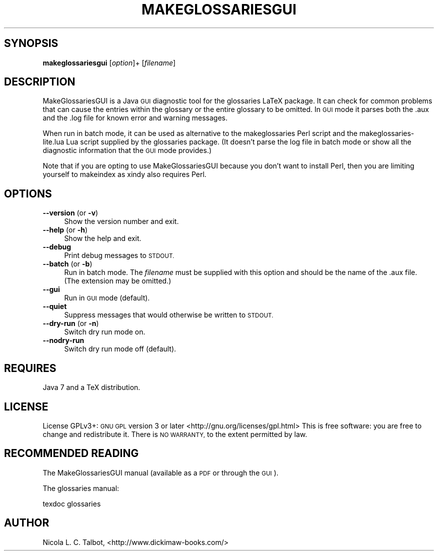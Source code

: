 .\" Automatically generated by Pod::Man 4.09 (Pod::Simple 3.35)
.\"
.\" Standard preamble:
.\" ========================================================================
.de Sp \" Vertical space (when we can't use .PP)
.if t .sp .5v
.if n .sp
..
.de Vb \" Begin verbatim text
.ft CW
.nf
.ne \\$1
..
.de Ve \" End verbatim text
.ft R
.fi
..
.\" Set up some character translations and predefined strings.  \*(-- will
.\" give an unbreakable dash, \*(PI will give pi, \*(L" will give a left
.\" double quote, and \*(R" will give a right double quote.  \*(C+ will
.\" give a nicer C++.  Capital omega is used to do unbreakable dashes and
.\" therefore won't be available.  \*(C` and \*(C' expand to `' in nroff,
.\" nothing in troff, for use with C<>.
.tr \(*W-
.ds C+ C\v'-.1v'\h'-1p'\s-2+\h'-1p'+\s0\v'.1v'\h'-1p'
.ie n \{\
.    ds -- \(*W-
.    ds PI pi
.    if (\n(.H=4u)&(1m=24u) .ds -- \(*W\h'-12u'\(*W\h'-12u'-\" diablo 10 pitch
.    if (\n(.H=4u)&(1m=20u) .ds -- \(*W\h'-12u'\(*W\h'-8u'-\"  diablo 12 pitch
.    ds L" ""
.    ds R" ""
.    ds C` ""
.    ds C' ""
'br\}
.el\{\
.    ds -- \|\(em\|
.    ds PI \(*p
.    ds L" ``
.    ds R" ''
.    ds C`
.    ds C'
'br\}
.\"
.\" Escape single quotes in literal strings from groff's Unicode transform.
.ie \n(.g .ds Aq \(aq
.el       .ds Aq '
.\"
.\" If the F register is >0, we'll generate index entries on stderr for
.\" titles (.TH), headers (.SH), subsections (.SS), items (.Ip), and index
.\" entries marked with X<> in POD.  Of course, you'll have to process the
.\" output yourself in some meaningful fashion.
.\"
.\" Avoid warning from groff about undefined register 'F'.
.de IX
..
.if !\nF .nr F 0
.if \nF>0 \{\
.    de IX
.    tm Index:\\$1\t\\n%\t"\\$2"
..
.    if !\nF==2 \{\
.        nr % 0
.        nr F 2
.    \}
.\}
.\"
.\" Accent mark definitions (@(#)ms.acc 1.5 88/02/08 SMI; from UCB 4.2).
.\" Fear.  Run.  Save yourself.  No user-serviceable parts.
.    \" fudge factors for nroff and troff
.if n \{\
.    ds #H 0
.    ds #V .8m
.    ds #F .3m
.    ds #[ \f1
.    ds #] \fP
.\}
.if t \{\
.    ds #H ((1u-(\\\\n(.fu%2u))*.13m)
.    ds #V .6m
.    ds #F 0
.    ds #[ \&
.    ds #] \&
.\}
.    \" simple accents for nroff and troff
.if n \{\
.    ds ' \&
.    ds ` \&
.    ds ^ \&
.    ds , \&
.    ds ~ ~
.    ds /
.\}
.if t \{\
.    ds ' \\k:\h'-(\\n(.wu*8/10-\*(#H)'\'\h"|\\n:u"
.    ds ` \\k:\h'-(\\n(.wu*8/10-\*(#H)'\`\h'|\\n:u'
.    ds ^ \\k:\h'-(\\n(.wu*10/11-\*(#H)'^\h'|\\n:u'
.    ds , \\k:\h'-(\\n(.wu*8/10)',\h'|\\n:u'
.    ds ~ \\k:\h'-(\\n(.wu-\*(#H-.1m)'~\h'|\\n:u'
.    ds / \\k:\h'-(\\n(.wu*8/10-\*(#H)'\z\(sl\h'|\\n:u'
.\}
.    \" troff and (daisy-wheel) nroff accents
.ds : \\k:\h'-(\\n(.wu*8/10-\*(#H+.1m+\*(#F)'\v'-\*(#V'\z.\h'.2m+\*(#F'.\h'|\\n:u'\v'\*(#V'
.ds 8 \h'\*(#H'\(*b\h'-\*(#H'
.ds o \\k:\h'-(\\n(.wu+\w'\(de'u-\*(#H)/2u'\v'-.3n'\*(#[\z\(de\v'.3n'\h'|\\n:u'\*(#]
.ds d- \h'\*(#H'\(pd\h'-\w'~'u'\v'-.25m'\f2\(hy\fP\v'.25m'\h'-\*(#H'
.ds D- D\\k:\h'-\w'D'u'\v'-.11m'\z\(hy\v'.11m'\h'|\\n:u'
.ds th \*(#[\v'.3m'\s+1I\s-1\v'-.3m'\h'-(\w'I'u*2/3)'\s-1o\s+1\*(#]
.ds Th \*(#[\s+2I\s-2\h'-\w'I'u*3/5'\v'-.3m'o\v'.3m'\*(#]
.ds ae a\h'-(\w'a'u*4/10)'e
.ds Ae A\h'-(\w'A'u*4/10)'E
.    \" corrections for vroff
.if v .ds ~ \\k:\h'-(\\n(.wu*9/10-\*(#H)'\s-2\u~\d\s+2\h'|\\n:u'
.if v .ds ^ \\k:\h'-(\\n(.wu*10/11-\*(#H)'\v'-.4m'^\v'.4m'\h'|\\n:u'
.    \" for low resolution devices (crt and lpr)
.if \n(.H>23 .if \n(.V>19 \
\{\
.    ds : e
.    ds 8 ss
.    ds o a
.    ds d- d\h'-1'\(ga
.    ds D- D\h'-1'\(hy
.    ds th \o'bp'
.    ds Th \o'LP'
.    ds ae ae
.    ds Ae AE
.\}
.rm #[ #] #H #V #F C
.\" ========================================================================
.\"
.IX Title "MAKEGLOSSARIESGUI 1"
.TH MAKEGLOSSARIESGUI 1 "2018-05-19" "perl v5.26.2" "makeglossariesgui"
.\" For nroff, turn off justification.  Always turn off hyphenation; it makes
.\" way too many mistakes in technical documents.
.if n .ad l
.nh
.SH "SYNOPSIS"
.IX Header "SYNOPSIS"
\&\fBmakeglossariesgui\fR [\fIoption\fR]+ [\fIfilename\fR]
.SH "DESCRIPTION"
.IX Header "DESCRIPTION"
MakeGlossariesGUI is a Java \s-1GUI\s0 diagnostic tool for the glossaries
LaTeX package. It can check for common problems that can cause the
entries within the glossary or the entire glossary to be omitted. In
\&\s-1GUI\s0 mode it parses both the .aux and the .log file for known error
and warning messages.
.PP
When run in batch mode, it can be used as alternative to the
makeglossaries Perl script and the makeglossaries\-lite.lua Lua
script supplied by the glossaries package. (It doesn't parse the log
file in batch mode or show all the diagnostic information that the
\&\s-1GUI\s0 mode provides.)
.PP
Note that if you are opting to use MakeGlossariesGUI because you
don't want to install Perl, then you are limiting yourself to
makeindex as xindy also requires Perl.
.SH "OPTIONS"
.IX Header "OPTIONS"
.IP "\fB\-\-version\fR (or \fB\-v\fR)" 4
.IX Item "--version (or -v)"
Show the version number and exit.
.IP "\fB\-\-help\fR (or \fB\-h\fR)" 4
.IX Item "--help (or -h)"
Show the help and exit.
.IP "\fB\-\-debug\fR" 4
.IX Item "--debug"
Print debug messages to \s-1STDOUT.\s0
.IP "\fB\-\-batch\fR (or \fB\-b\fR)" 4
.IX Item "--batch (or -b)"
Run in batch mode. The \fIfilename\fR must be supplied with this option 
and should be the name of the .aux file. (The extension may be omitted.)
.IP "\fB\-\-gui\fR" 4
.IX Item "--gui"
Run in \s-1GUI\s0 mode (default).
.IP "\fB\-\-quiet\fR" 4
.IX Item "--quiet"
Suppress messages that would otherwise be written to \s-1STDOUT.\s0
.IP "\fB\-\-dry\-run\fR (or \fB\-n\fR)" 4
.IX Item "--dry-run (or -n)"
Switch dry run mode on.
.IP "\fB\-\-nodry\-run\fR" 4
.IX Item "--nodry-run"
Switch dry run mode off (default).
.SH "REQUIRES"
.IX Header "REQUIRES"
Java 7 and a TeX distribution.
.SH "LICENSE"
.IX Header "LICENSE"
License GPLv3+: \s-1GNU GPL\s0 version 3 or later
<http://gnu.org/licenses/gpl.html>
This is free software: you are free to change and redistribute it.
There is \s-1NO WARRANTY,\s0 to the extent permitted by law.
.SH "RECOMMENDED READING"
.IX Header "RECOMMENDED READING"
The MakeGlossariesGUI manual (available as a \s-1PDF\s0 or through the \s-1GUI\s0).
.PP
The glossaries manual:
.PP
.Vb 1
\&        texdoc glossaries
.Ve
.SH "AUTHOR"
.IX Header "AUTHOR"
Nicola L. C. Talbot,
<http://www.dickimaw\-books.com/>
